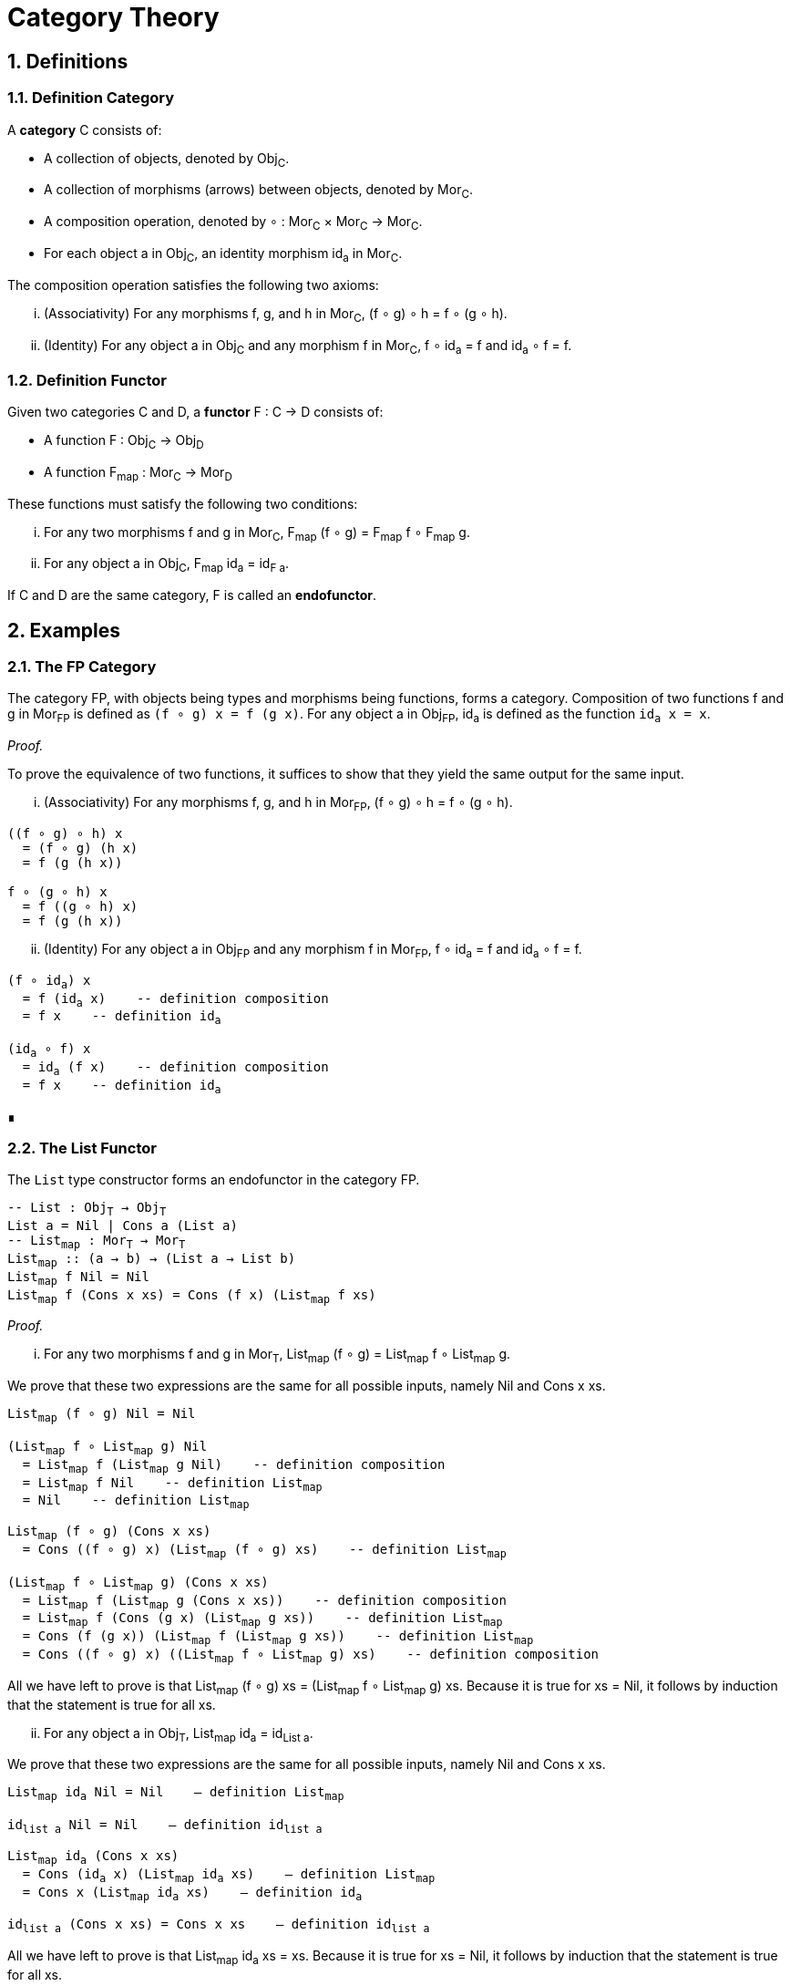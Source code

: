 = Category Theory
:sectnums:

== Definitions

[#def-category]
=== Definition Category

A *category* C consists of:

* A collection of objects, denoted by Obj~C~.
* A collection of morphisms (arrows) between objects, denoted by Mor~C~.
* A composition operation, denoted by ∘ : Mor~C~ × Mor~C~ → Mor~C~.
* For each object a in Obj~C~, an identity morphism id~a~ in Mor~C~.

The composition operation satisfies the following two axioms:

[lowerroman]
. (Associativity) For any morphisms f, g, and h in Mor~C~, (f ∘ g) ∘ h = f ∘ (g ∘ h).
. (Identity) For any object a in Obj~C~ and any morphism f in Mor~C~, f ∘ id~a~ = f and id~a~ ∘ f = f.

[#def-functor]
=== Definition Functor

Given two categories C and D, a *functor* F : C → D consists of:

* A function F : Obj~C~ → Obj~D~
* A function F~map~ : Mor~C~ → Mor~D~

These functions must satisfy the following two conditions:

[lowerroman]
. For any two morphisms f and g in Mor~C~, F~map~ (f ∘ g) = F~map~ f ∘ F~map~ g.
. For any object a in Obj~C~, F~map~ id~a~ = id~F{sp}a~.

If C and D are the same category, F is called an *endofunctor*.

== Examples

[#ex-fp]
=== The FP Category

The category FP, with objects being types and morphisms being functions, forms a category.
Composition of two functions f and g in Mor~FP~ is defined as `(f ∘ g) x = f (g x)`.
For any object a in Obj~FP~, id~a~ is defined as the function `id~a~ x = x`.

_Proof._

To prove the equivalence of two functions, it suffices to show that they yield the same output for the same input.

[lowerroman]
. (Associativity) For any morphisms f, g, and h in Mor~FP~, (f ∘ g) ∘ h = f ∘ (g ∘ h).

[source,hs,subs="quotes"]
----
((f ∘ g) ∘ h) x 
  = (f ∘ g) (h x) 
  = f (g (h x))

f ∘ (g ∘ h) x 
  = f ((g ∘ h) x) 
  = f (g (h x))
----

[lowerroman,start=2]
. (Identity) For any object a in Obj~FP~ and any morphism f in Mor~FP~, f ∘ id~a~ = f and id~a~ ∘ f = f.

[source,hs,subs="quotes"]
----
(f ∘ id~a~) x 
  = f (id~a~ x)    -- definition composition
  = f x    -- definition id~a~

(id~a~ ∘ f) x 
  = id~a~ (f x)    -- definition composition
  = f x    -- definition id~a~
----

∎

[#ex-list-functor]
=== The List Functor

The `List` type constructor forms an endofunctor in the category FP.

[source,hs,subs="quotes"]
----
-- List : Obj~T~ → Obj~T~
List a = Nil | Cons a (List a)
-- List~map~ : Mor~T~ → Mor~T~
List~map~ :: (a → b) → (List a → List b)
List~map~ f Nil = Nil
List~map~ f (Cons x xs) = Cons (f x) (List~map~ f xs)
----

_Proof._

[lowerroman]
. For any two morphisms f and g in Mor~T~, List~map~ (f ∘ g) = List~map~ f ∘ List~map~ g.

We prove that these two expressions are the same for all possible inputs, namely Nil and Cons x xs.
[source,hs,subs="quotes"]
----
List~map~ (f ∘ g) Nil = Nil

(List~map~ f ∘ List~map~ g) Nil 
  = List~map~ f (List~map~ g Nil)    -- definition composition
  = List~map~ f Nil    -- definition List~map~
  = Nil    -- definition List~map~
----
  
[source,hs,subs="quotes"]
----
List~map~ (f ∘ g) (Cons x xs)
  = Cons ((f ∘ g) x) (List~map~ (f ∘ g) xs)    -- definition List~map~

(List~map~ f ∘ List~map~ g) (Cons x xs)
  = List~map~ f (List~map~ g (Cons x xs))    -- definition composition
  = List~map~ f (Cons (g x) (List~map~ g xs))    -- definition List~map~
  = Cons (f (g x)) (List~map~ f (List~map~ g xs))    -- definition List~map~
  = Cons ((f ∘ g) x) ((List~map~ f ∘ List~map~ g) xs)    -- definition composition
----

All we have left to prove is that List~map~ (f ∘ g) xs = (List~map~ f ∘ List~map~ g) xs.
Because it is true for xs = Nil, it follows by induction that the statement is true for all xs.

[lowerroman,start=2]
. For any object a in Obj~T~, List~map~ id~a~ = id~List{sp}a~.

We prove that these two expressions are the same for all possible inputs, namely Nil and Cons x xs.

[source,hs,subs="normal"]
----
List~map~ id~a~ Nil = Nil    -- definition List~map~

id~list{sp}a~ Nil = Nil    -- definition id~list{sp}a~
----

[source,hs,subs="normal"]
----
List~map~ id~a~ (Cons x xs) 
  = Cons (id~a~ x) (List~map~ id~a~ xs)    -- definition List~map~
  = Cons x (List~map~ id~a~ xs)    -- definition id~a~

id~list{sp}a~ (Cons x xs) = Cons x xs    -- definition id~list{sp}a~
----

All we have left to prove is that List~map~ id~a~ xs = xs.
Because it is true for xs = Nil, it follows by induction that the statement is true for all xs.

∎
